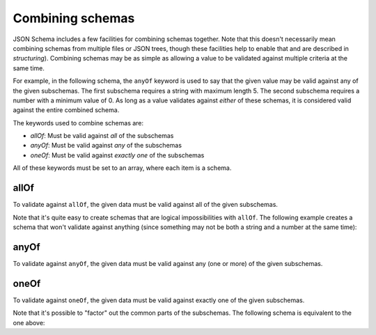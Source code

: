 .. index::
   single: combining schemas

.. _combining:

Combining schemas
=================

JSON Schema includes a few facilities for combining schemas together.
Note that this doesn't necessarily mean combining schemas from
multiple files or JSON trees, though these facilities help to enable
that and are described in `structuring`).  Combining schemas may be as
simple as allowing a value to be validated against multiple criteria
at the same time.

For example, in the following schema, the ``anyOf`` keyword is used to
say that the given value may be valid against any of the given
subschemas.  The first subschema requires a string with maximum
length 5. The second subschema requires a number with a minimum value
of 0.  As long as a value validates against *either* of these schemas,
it is considered valid against the entire combined schema.

.. schema_example::
    {
      "anyOf": [
        { "type": "string", "maxLength": 5 },
        { "type": "number", "minimum": 0 }
      ]
    }
    --
    "short"
    --X
    "too long"
    --
    12
    --X
    -5

The keywords used to combine schemas are:

- `allOf`: Must be valid against *all* of the subschemas
- `anyOf`: Must be valid against *any* of the subschemas
- `oneOf`: Must be valid against *exactly one* of the subschemas

All of these keywords must be set to an array, where each item is a
schema.

.. index::
   single: allOf
   single: combining schemas; allOf

.. _allOf:

allOf
-----

To validate against ``allOf``, the given data must be valid against all
of the given subschemas.

.. schema_example::
    {
      "allOf": [
        { "type": "string" },
        { "maxLength": 5 }
      ]
    }
    --
    "short"
    --X
    "too long"

Note that it's quite easy to create schemas that are logical
impossibilities with ``allOf``.  The following example creates a schema
that won't validate against anything (since something may not be both
a string and a number at the same time):

.. schema_example::
    {
      "allOf": [
        { "type": "string" },
        { "type": "number" }
      ]
    }
    --X
    "No way"
    --X
    -1

.. index::
   single: anyOf
   single: combining schemas; anyOf

.. _anyOf:

anyOf
-----

To validate against ``anyOf``, the given data must be valid against any
(one or more) of the given subschemas.

.. schema_example::
   {
     "anyOf": [
       { "type": "string" },
       { "type": "number" }
     ]
   }
   --
   "Yes"
   --
   42
   --X
   { "Not a": "string or number" }

.. index::
   single: oneOf
   single: combining schemas; oneOf

.. _oneOf:

oneOf
-----

To validate against ``oneOf``, the given data must be valid against
exactly one of the given subschemas.

.. schema_example::
    {
      "oneOf": [
        { "type": "number", "multipleOf": 5 },
        { "type": "number", "multipleOf": 3 }
      ]
    }
    --
    10
    --
    9
    --X
    // Not a multiple of either 5 or 3.
    2
    --X
    // Multiple of *both* 5 and 3 is rejected.
    15

Note that it's possible to "factor" out the common parts of the
subschemas.  The following schema is equivalent to the one above:

.. schema_example::
    {
      "type": "number",
      "oneOf": [
        { "multipleOf": 5 },
        { "multipleOf": 3 }
      ]
    }
